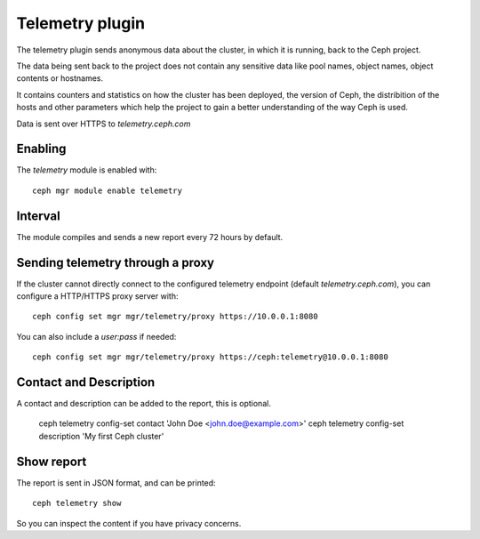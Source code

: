 Telemetry plugin
================
The telemetry plugin sends anonymous data about the cluster, in which it is running, back to the Ceph project.

The data being sent back to the project does not contain any sensitive data like pool names, object names, object contents or hostnames.

It contains counters and statistics on how the cluster has been deployed, the version of Ceph, the distribition of the hosts and other parameters which help the project to gain a better understanding of the way Ceph is used.

Data is sent over HTTPS to *telemetry.ceph.com*

Enabling
--------

The *telemetry* module is enabled with::

  ceph mgr module enable telemetry


Interval
--------
The module compiles and sends a new report every 72 hours by default.

Sending telemetry through a proxy
---------------------------------

If the cluster cannot directly connect to the configured telemetry
endpoint (default *telemetry.ceph.com*), you can configure a HTTP/HTTPS
proxy server with::

  ceph config set mgr mgr/telemetry/proxy https://10.0.0.1:8080

You can also include a *user:pass* if needed::

  ceph config set mgr mgr/telemetry/proxy https://ceph:telemetry@10.0.0.1:8080


Contact and Description
-----------------------
A contact and description can be added to the report, this is optional.

  ceph telemetry config-set contact 'John Doe <john.doe@example.com>'
  ceph telemetry config-set description 'My first Ceph cluster'

Show report
-----------
The report is sent in JSON format, and can be printed::

  ceph telemetry show

So you can inspect the content if you have privacy concerns.
